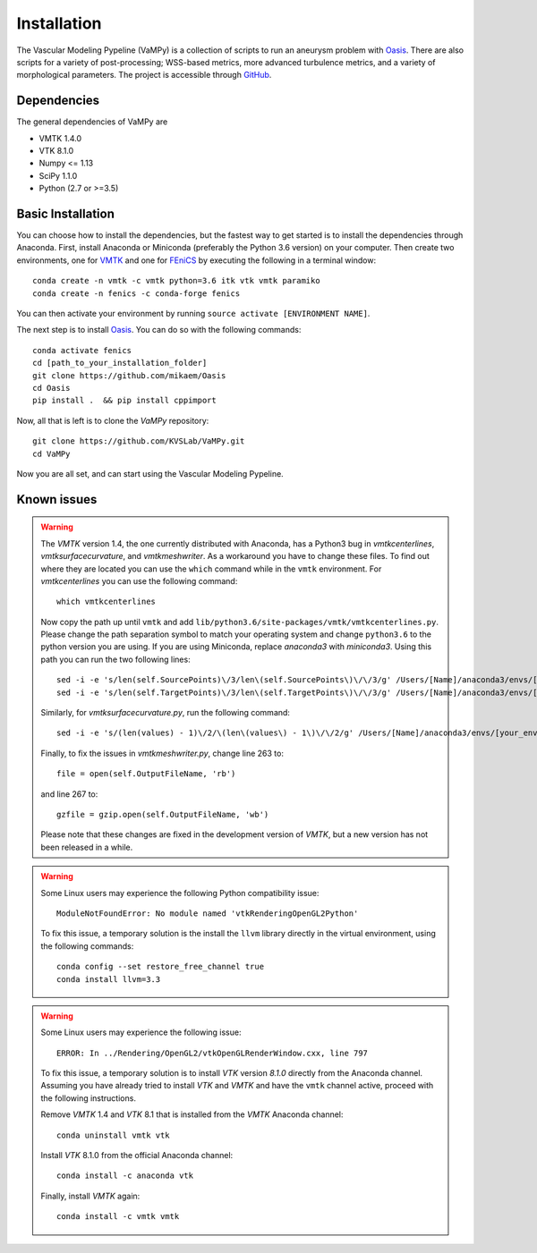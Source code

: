 .. title:: Installation

============
Installation
============
The Vascular Modeling Pypeline (VaMPy) is a collection of scripts to run an aneurysm problem with `Oasis <https://github.com/mikaem/Oasis>`_. There are also scripts for a variety of post-processing; WSS-based metrics, more advanced turbulence metrics, and a variety of morphological parameters. The project is accessible through
`GitHub <https://github.com/KVSlab/VaMPy>`_.


Dependencies
============
The general dependencies of VaMPy are

* VMTK 1.4.0
* VTK 8.1.0
* Numpy <= 1.13
* SciPy 1.1.0
* Python (2.7 or >=3.5)


Basic Installation
==================
You can choose how to install the dependencies, but the fastest way to get started is to install the dependencies through Anaconda.
First, install Anaconda or Miniconda (preferably the Python 3.6 version) on your computer.
Then create two environments, one for `VMTK <http://www.vmtk.org/>`_ and one for `FEniCS <https://fenicsproject.org/>`_ by executing the following in a terminal window::

    conda create -n vmtk -c vmtk python=3.6 itk vtk vmtk paramiko
    conda create -n fenics -c conda-forge fenics

You can then activate your environment by running ``source activate [ENVIRONMENT NAME]``.

The next step is to install `Oasis <https://github.com/mikaem/Oasis>`_.
You can do so with the following commands::

    conda activate fenics
    cd [path_to_your_installation_folder]
    git clone https://github.com/mikaem/Oasis
    cd Oasis
    pip install .  && pip install cppimport

Now, all that is left is to clone the `VaMPy` repository::

    git clone https://github.com/KVSLab/VaMPy.git
    cd VaMPy

Now you are all set, and can start using the Vascular Modeling Pypeline.

Known issues
============

.. WARNING:: The `VMTK` version 1.4, the one currently distributed with Anaconda, has a Python3 bug in `vmtkcenterlines`, `vmtksurfacecurvature`, and `vmtkmeshwriter`. As a workaround you have to change these files. To find out where they are located you can use the ``which`` command  while in the ``vmtk`` environment. For `vmtkcenterlines` you can use the following command::
  
    which vmtkcenterlines

  Now copy the path up until ``vmtk`` and add ``lib/python3.6/site-packages/vmtk/vmtkcenterlines.py``.
  Please change the path separation symbol to match your operating system and change ``python3.6`` to the python version you are using. If you are using Miniconda, replace `anaconda3` with `miniconda3`.
  Using this path you can run the two following lines::

    sed -i -e 's/len(self.SourcePoints)\/3/len\(self.SourcePoints\)\/\/3/g' /Users/[Name]/anaconda3/envs/[your_environment]/lib/python3.6/site-packages/vmtk/vmtkcenterlines.py
    sed -i -e 's/len(self.TargetPoints)\/3/len\(self.TargetPoints\)\/\/3/g' /Users/[Name]/anaconda3/envs/[your_environment]/lib/python3.6/site-packages/vmtk/vmtkcenterlines.py

  Similarly, for `vmtksurfacecurvature.py`, run the following command::

    sed -i -e 's/(len(values) - 1)\/2/\(len\(values\) - 1\)\/\/2/g' /Users/[Name]/anaconda3/envs/[your_environment]/lib/python3.6/site-packages/vmtk/vmtksurfacecurvature.py

  Finally, to fix the issues in `vmtkmeshwriter.py`, change line 263 to::

    file = open(self.OutputFileName, 'rb')

  and line 267 to::

    gzfile = gzip.open(self.OutputFileName, 'wb')

  Please note that these changes are fixed in the development version of `VMTK`, but a new version has not been released in a while.


.. WARNING:: Some Linux users may experience the following Python compatibility issue::

    ModuleNotFoundError: No module named 'vtkRenderingOpenGL2Python'

  To fix this issue, a temporary solution is the install the ``llvm`` library directly in the virtual environment, using the following commands::

    conda config --set restore_free_channel true
    conda install llvm=3.3

.. WARNING:: Some Linux users may experience the following issue::

    ERROR: In ../Rendering/OpenGL2/vtkOpenGLRenderWindow.cxx, line 797

  To fix this issue, a temporary solution is to install `VTK` version `8.1.0` directly from the Anaconda channel. Assuming you have already tried to install `VTK` and `VMTK` and have the ``vmtk`` channel active, proceed with the following instructions.

  Remove `VMTK` 1.4 and `VTK` 8.1 that is installed from the `VMTK` Anaconda channel::

    conda uninstall vmtk vtk

  Install `VTK` 8.1.0 from the official Anaconda channel::

    conda install -c anaconda vtk

  Finally, install `VMTK` again::

    conda install -c vmtk vmtk

